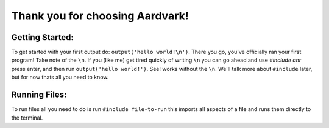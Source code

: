 *****
Thank you for choosing Aardvark!
*****

Getting Started:
########
To get started with your first output do: ``output('hello world!\n')``. There you go, you've officially ran your first program! Take note of the ``\n``. If you (like me) get tired quickly of writing ``\n`` you can go ahead and use `#include anr` press enter, and then run ``output('hello world!')``. See! works without the ``\n``. We'll talk more about ``#include`` later, but for now thats all you need to know.

Running Files:
########
To run files all you need to do is run ``#include file-to-run`` this imports all aspects of a file and runs them directly to the terminal.